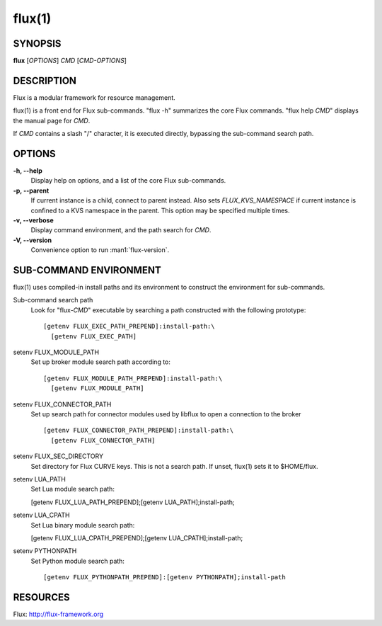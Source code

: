 =======
flux(1)
=======


SYNOPSIS
========

**flux** [*OPTIONS*] *CMD* [*CMD-OPTIONS*]


DESCRIPTION
===========

Flux is a modular framework for resource management.

flux(1) is a front end for Flux sub-commands.
"flux -h" summarizes the core Flux commands.
"flux help *CMD*" displays the manual page for *CMD*.

If *CMD* contains a slash "/" character, it is executed directly,
bypassing the sub-command search path.


OPTIONS
=======

**-h, --help**
   Display help on options, and a list of the core Flux sub-commands.

**-p, --parent**
   If current instance is a child, connect to parent instead. Also sets
   *FLUX_KVS_NAMESPACE* if current instance is confined to a KVS namespace
   in the parent. This option may be specified multiple times.

**-v, --verbose**
   Display command environment, and the path search for *CMD*.

**-V, --version**
   Convenience option to run :man1:`flux-version`.


SUB-COMMAND ENVIRONMENT
=======================

flux(1) uses compiled-in install paths and its environment
to construct the environment for sub-commands.

Sub-command search path
   Look for "flux-*CMD*" executable by searching a path constructed
   with the following prototype:

   ::

      [getenv FLUX_EXEC_PATH_PREPEND]:install-path:\
        [getenv FLUX_EXEC_PATH]

setenv FLUX_MODULE_PATH
   Set up broker module search path according to:

   ::

      [getenv FLUX_MODULE_PATH_PREPEND]:install-path:\
        [getenv FLUX_MODULE_PATH]

setenv FLUX_CONNECTOR_PATH
   Set up search path for connector modules used by libflux to open a connection
   to the broker

   ::

      [getenv FLUX_CONNECTOR_PATH_PREPEND]:install-path:\
        [getenv FLUX_CONNECTOR_PATH]

setenv FLUX_SEC_DIRECTORY
   Set directory for Flux CURVE keys. This is not a search path.
   If unset, flux(1) sets it to $HOME/flux.

setenv LUA_PATH
   Set Lua module search path:

   [getenv FLUX_LUA_PATH_PREPEND];[getenv LUA_PATH];install-path;

setenv LUA_CPATH
   Set Lua binary module search path:

   [getenv FLUX_LUA_CPATH_PREPEND];[getenv LUA_CPATH];install-path;

setenv PYTHONPATH
   Set Python module search path:

   ::

      [getenv FLUX_PYTHONPATH_PREPEND]:[getenv PYTHONPATH];install-path


RESOURCES
=========

Flux: http://flux-framework.org

